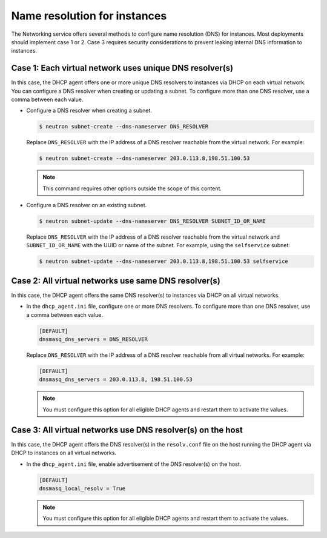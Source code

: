 .. _config-dns-res:

=============================
Name resolution for instances
=============================

The Networking service offers several methods to configure name
resolution (DNS) for instances. Most deployments should implement
case 1 or 2. Case 3 requires security considerations to prevent
leaking internal DNS information to instances.

Case 1: Each virtual network uses unique DNS resolver(s)
~~~~~~~~~~~~~~~~~~~~~~~~~~~~~~~~~~~~~~~~~~~~~~~~~~~~~~~~

In this case, the DHCP agent offers one or more unique DNS resolvers
to instances via DHCP on each virtual network. You can configure a DNS
resolver when creating or updating a subnet. To configure more than
one DNS resolver, use a comma between each value.

* Configure a DNS resolver when creating a subnet.

  .. code-block:: console

     $ neutron subnet-create --dns-nameserver DNS_RESOLVER

  Replace ``DNS_RESOLVER`` with the IP address of a DNS resolver reachable
  from the virtual network. For example:

  .. code-block:: console

     $ neutron subnet-create --dns-nameserver 203.0.113.8,198.51.100.53

  .. note::

     This command requires other options outside the scope of this
     content.

* Configure a DNS resolver on an existing subnet.

  .. code-block:: console

     $ neutron subnet-update --dns-nameserver DNS_RESOLVER SUBNET_ID_OR_NAME

  Replace ``DNS_RESOLVER`` with the IP address of a DNS resolver reachable
  from the virtual network and ``SUBNET_ID_OR_NAME`` with the UUID or name
  of the subnet. For example, using the ``selfservice`` subnet:

  .. code-block:: console

     $ neutron subnet-update --dns-nameserver 203.0.113.8,198.51.100.53 selfservice

Case 2: All virtual networks use same DNS resolver(s)
~~~~~~~~~~~~~~~~~~~~~~~~~~~~~~~~~~~~~~~~~~~~~~~~~~~~~

In this case, the DHCP agent offers the same DNS resolver(s) to
instances via DHCP on all virtual networks.

* In the ``dhcp_agent.ini`` file, configure one or more DNS resolvers. To
  configure more than one DNS resolver, use a comma between each value.

  .. code-block:: ini

     [DEFAULT]
     dnsmasq_dns_servers = DNS_RESOLVER

  Replace ``DNS_RESOLVER`` with the IP address of a DNS resolver reachable
  from all virtual networks. For example:

  .. code-block:: ini

     [DEFAULT]
     dnsmasq_dns_servers = 203.0.113.8, 198.51.100.53

  .. note::

     You must configure this option for all eligible DHCP agents and
     restart them to activate the values.

Case 3: All virtual networks use DNS resolver(s) on the host
~~~~~~~~~~~~~~~~~~~~~~~~~~~~~~~~~~~~~~~~~~~~~~~~~~~~~~~~~~~~

In this case, the DHCP agent offers the DNS resolver(s) in the
``resolv.conf`` file on the host running the DHCP agent via DHCP to
instances on all virtual networks.

* In the ``dhcp_agent.ini`` file, enable advertisement of the DNS resolver(s)
  on the host.

  .. code-block:: ini

     [DEFAULT]
     dnsmasq_local_resolv = True

  .. note::

     You must configure this option for all eligible DHCP agents and
     restart them to activate the values.
